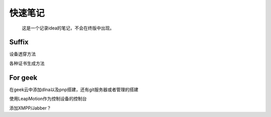 快速笔记
=========

.. epigraph::

    这是一个记录idea的笔记，不会在终版中出现。

Suffix
--------
设备透穿方法

各种证书生成方法

For geek
--------
在geek云中添加dlna以及pnp搭建，还有git服务器或者管理的搭建

使用LeapMotion作为控制设备的控制台

添加XMPP/Jabber？
